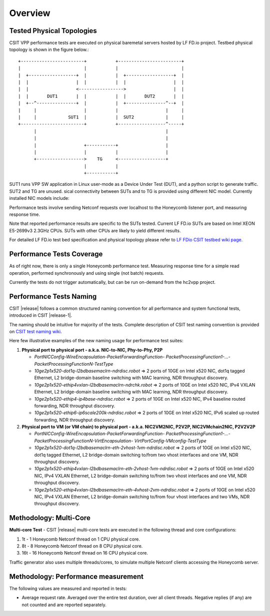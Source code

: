 Overview
========

Tested Physical Topologies
--------------------------

CSIT VPP performance tests are executed on physical baremetal servers hosted by
LF FD.io project. Testbed physical topology is shown in the figure below.::

    +------------------------+           +------------------------+
    |                        |           |                        |
    |  +------------------+  |           |  +------------------+  |
    |  |                  |  |           |  |                  |  |
    |  |                  <----------------->                  |  |
    |  |       DUT1       |  |           |  |       DUT2       |  |
    |  +--^---------------+  |           |  +---------------^--+  |
    |     |                  |           |                  |     |
    |     |            SUT1  |           |  SUT2            |     |
    +------------------------+           +------------------^-----+
          |                                                 |
          |                                                 |
          |                  +-----------+                  |
          |                  |           |                  |
          +------------------>    TG     <------------------+
                             |           |
                             +-----------+

SUT1 runs VPP SW application in Linux user-mode as a
Device Under Test (DUT), and a python script to generate traffic. SUT2 and TG
are unused.
sical connectivity between SUTs and to TG is provided using
different NIC model. Currently installed NIC models include:

Performance tests involve sending Netconf requests over localhost to the
Honeycomb listener port, and measuring response time.

Note that reported performance results are specific to the SUTs tested.
Current LF FD.io SUTs are based on Intel XEON E5-2699v3 2.3GHz CPUs. SUTs with
other CPUs are likely to yield different results.

For detailed LF FD.io test bed specification and physical topology please refer
to `LF FDio CSIT testbed wiki page
<https://wiki.fd.io/view/CSIT/CSIT_LF_testbed>`_.

Performance Tests Coverage
--------------------------

As of right now, there is only a single Honeycomb performance test. Measuring
response time for a simple read operation, performed synchronously and using
single (not batch) requests.

Currently the tests do not trigger automatically, but can be run on-demand from
the hc2vpp project.

Performance Tests Naming
------------------------

CSIT |release| follows a common structured naming convention for all
performance and system functional tests, introduced in CSIT |release-1|.

The naming should be intuitive for majority of the tests. Complete
description of CSIT test naming convention is provided on `CSIT test naming wiki
<https://wiki.fd.io/view/CSIT/csit-test-naming>`_.

Here few illustrative examples of the new naming usage for performance test
suites:

#. **Physical port to physical port - a.k.a. NIC-to-NIC, Phy-to-Phy, P2P**

   - *PortNICConfig-WireEncapsulation-PacketForwardingFunction-
     PacketProcessingFunction1-...-PacketProcessingFunctionN-TestType*
   - *10ge2p1x520-dot1q-l2bdbasemaclrn-ndrdisc.robot* => 2 ports of 10GE on
     Intel x520 NIC, dot1q tagged Ethernet, L2 bridge-domain baseline switching
     with MAC learning, NDR throughput discovery.
   - *10ge2p1x520-ethip4vxlan-l2bdbasemaclrn-ndrchk.robot* => 2 ports of 10GE
     on Intel x520 NIC, IPv4 VXLAN Ethernet, L2 bridge-domain baseline
     switching with MAC learning, NDR throughput discovery.
   - *10ge2p1x520-ethip4-ip4base-ndrdisc.robot* => 2 ports of 10GE on Intel
     x520 NIC, IPv4 baseline routed forwarding, NDR throughput discovery.
   - *10ge2p1x520-ethip6-ip6scale200k-ndrdisc.robot* => 2 ports of 10GE on
     Intel x520 NIC, IPv6 scaled up routed forwarding, NDR throughput
     discovery.

#. **Physical port to VM (or VM chain) to physical port - a.k.a. NIC2VM2NIC,
   P2V2P, NIC2VMchain2NIC, P2V2V2P**

   - *PortNICConfig-WireEncapsulation-PacketForwardingFunction-
     PacketProcessingFunction1-...-PacketProcessingFunctionN-VirtEncapsulation-
     VirtPortConfig-VMconfig-TestType*
   - *10ge2p1x520-dot1q-l2bdbasemaclrn-eth-2vhost-1vm-ndrdisc.robot* => 2 ports
     of 10GE on Intel x520 NIC, dot1q tagged Ethernet, L2 bridge-domain
     switching to/from two vhost interfaces and one VM, NDR throughput
     discovery.
   - *10ge2p1x520-ethip4vxlan-l2bdbasemaclrn-eth-2vhost-1vm-ndrdisc.robot* => 2
     ports of 10GE on Intel x520 NIC, IPv4 VXLAN Ethernet, L2 bridge-domain
     switching to/from two vhost interfaces and one VM, NDR throughput
     discovery.
   - *10ge2p1x520-ethip4vxlan-l2bdbasemaclrn-eth-4vhost-2vm-ndrdisc.robot* => 2
     ports of 10GE on Intel x520 NIC, IPv4 VXLAN Ethernet, L2 bridge-domain
     switching to/from four vhost interfaces and two VMs, NDR throughput
     discovery.

Methodology: Multi-Core
-----------------------

**Multi-core Test** - CSIT |release| multi-core tests are executed in the
following thread and core configurations:

#. 1t - 1 Honeycomb Netconf thread on 1 CPU physical core.
#. 8t - 8 Honeycomb Netconf thread on 8 CPU physical core.
#. 16t - 16 Honeycomb Netconf thread on 16 CPU physical core.

Traffic generator also uses multiple threads/cores, to simulate multiple
Netconf clients accessing the Honeycomb server.

Methodology: Performance measurement
------------------------------------

The following values are measured and reported in tests:

- Average request rate. Averaged over the entire test duration, over all client
  threads. Negative replies (if any) are not counted and are reported separately.
